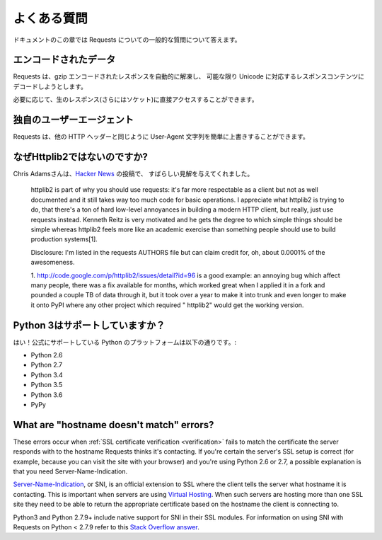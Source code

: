 .. _faq:

.. Frequently Asked Questions
   ==========================

よくある質問
==========================

.. This part of the documentation answers common questions about Requests.

ドキュメントのこの章では Requests についての一般的な質問について答えます。

.. Encoded Data?
   -------------

エンコードされたデータ
--------------------------

.. Requests automatically decompresses gzip-encoded responses, and does
   its best to decode response content to unicode when possible.

Requests は、gzip エンコードされたレスポンスを自動的に解凍し、
可能な限り Unicode に対応するレスポンスコンテンツにデコードしようとします。

.. You can get direct access to the raw response (and even the socket),
   if needed as well.

必要に応じて、生のレスポンス(さらにはソケット)に直接アクセスすることができます。

.. Custom User-Agents?
   -------------------

独自のユーザーエージェント
------------------------------

.. Requests allows you to easily override User-Agent strings, along with
   any other HTTP Header.

Requests は、他の HTTP ヘッダーと同じように User-Agent 文字列を簡単に上書きすることができます。

.. Why not Httplib2?
   -----------------

なぜHttplib2ではないのですか?
----------------------------------

.. Chris Adams gave an excellent summary on
   `Hacker News <http://news.ycombinator.com/item?id=2884406>`_:

Chris Adamsさんは、`Hacker News <http://news.ycombinator.com/item?id=2884406>`_ の投稿で、
すばらしい見解を与えてくれました。

    httplib2 is part of why you should use requests: it's far more respectable
    as a client but not as well documented and it still takes way too much code
    for basic operations. I appreciate what httplib2 is trying to do, that
    there's a ton of hard low-level annoyances in building a modern HTTP
    client, but really, just use requests instead. Kenneth Reitz is very
    motivated and he gets the degree to which simple things should be simple
    whereas httplib2 feels more like an academic exercise than something
    people should use to build production systems[1].

    Disclosure: I'm listed in the requests AUTHORS file but can claim credit
    for, oh, about 0.0001% of the awesomeness.

    1. http://code.google.com/p/httplib2/issues/detail?id=96 is a good example:
    an annoying bug which affect many people, there was a fix available for
    months, which worked great when I applied it in a fork and pounded a couple
    TB of data through it, but it took over a year to make it into trunk and
    even longer to make it onto PyPI where any other project which required "
    httplib2" would get the working version.


.. Python 3 Support?
   -----------------

Python 3はサポートしていますか？
----------------------------------

.. Yes! Here's a list of Python platforms that are officially
   supported:

はい！公式にサポートしている Python のプラットフォームは以下の通りです。:

* Python 2.6
* Python 2.7
* Python 3.4
* Python 3.5
* Python 3.6
* PyPy

What are "hostname doesn't match" errors?
-----------------------------------------

These errors occur when :ref:`SSL certificate verification <verification>`
fails to match the certificate the server responds with to the hostname
Requests thinks it's contacting. If you're certain the server's SSL setup is
correct (for example, because you can visit the site with your browser) and
you're using Python 2.6 or 2.7, a possible explanation is that you need
Server-Name-Indication.

`Server-Name-Indication`_, or SNI, is an official extension to SSL where the
client tells the server what hostname it is contacting. This is important
when servers are using `Virtual Hosting`_. When such servers are hosting
more than one SSL site they need to be able to return the appropriate
certificate based on the hostname the client is connecting to.

Python3 and Python 2.7.9+ include native support for SNI in their SSL modules.
For information on using SNI with Requests on Python < 2.7.9 refer to this
`Stack Overflow answer`_.

.. _`Server-Name-Indication`: https://en.wikipedia.org/wiki/Server_Name_Indication
.. _`virtual hosting`: https://en.wikipedia.org/wiki/Virtual_hosting
.. _`Stack Overflow answer`: https://stackoverflow.com/questions/18578439/using-requests-with-tls-doesnt-give-sni-support/18579484#18579484

